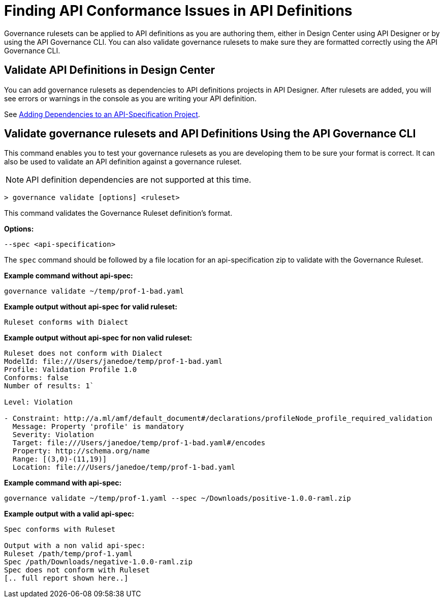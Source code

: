 = Finding API Conformance Issues in API Definitions

Governance rulesets can be applied to API definitions as you are authoring them, either in Design Center using API Designer 
or by using the API Governance CLI. You can also validate governance rulesets to make sure they are formatted
correctly using the API Governance CLI.

== Validate API Definitions in Design Center

You can add governance rulesets as dependencies to API definitions projects in API Designer. After rulesets are added, you will see errors or warnings in the console as you are writing your API definition.

See xref:design-center::design-add-api-dependency.adoc[Adding Dependencies to an API-Specification Project].

== Validate governance rulesets and API Definitions Using the API Governance CLI

This command enables you to test your governance rulesets as you are developing them to be sure your format is correct.
It can also be used to validate an API definition against a governance ruleset.

NOTE: API definition dependencies are not supported at this time.

// include::anypoint-cli::partial$api-governance.adoc[tag=governance-validate,leveloffset=+1]

`> governance validate [options] <ruleset>`

This command validates the Governance Ruleset definition's format.

*Options:* 

`--spec <api-specification>`     
 
The `spec` command should be followed by a file location for an api-specification zip to validate with the Governance Ruleset.	

*Example command without api-spec:*

`governance validate ~/temp/prof-1-bad.yaml`

*Example output without api-spec for valid ruleset:*

`Ruleset conforms with Dialect`

*Example output without api-spec for non valid ruleset:*

----
Ruleset does not conform with Dialect
ModelId: file:///Users/janedoe/temp/prof-1-bad.yaml
Profile: Validation Profile 1.0
Conforms: false
Number of results: 1`

Level: Violation

- Constraint: http://a.ml/amf/default_document#/declarations/profileNode_profile_required_validation
  Message: Property 'profile' is mandatory
  Severity: Violation
  Target: file:///Users/janedoe/temp/prof-1-bad.yaml#/encodes
  Property: http://schema.org/name
  Range: [(3,0)-(11,19)]
  Location: file:///Users/janedoe/temp/prof-1-bad.yaml
----

*Example command with api-spec:*

`governance validate ~/temp/prof-1.yaml --spec ~/Downloads/positive-1.0.0-raml.zip`

*Example output with a valid api-spec:*

----
Spec conforms with Ruleset

Output with a non valid api-spec:
Ruleset /path/temp/prof-1.yaml
Spec /path/Downloads/negative-1.0.0-raml.zip
Spec does not conform with Ruleset
[.. full report shown here..]
----
